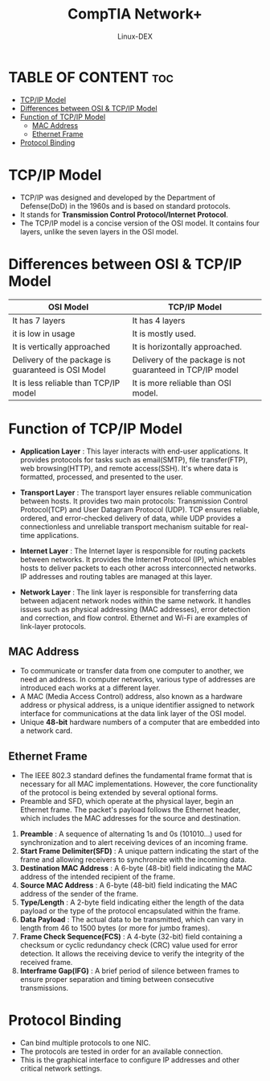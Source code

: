 #+TITLE: CompTIA Network+
#+DESCRIPTION: Communication Models - TCP
#+AUTHOR: Linux-DEX
#+OPTIONS: toc:3
#+CAPTION: My Image

* TABLE OF CONTENT :toc:
- [[#tcpip-model][TCP/IP Model]]
- [[#differences-between-osi--tcpip-model][Differences between OSI & TCP/IP Model]]
- [[#function-of-tcpip-model][Function of TCP/IP Model]]
  - [[#mac-address][MAC Address]]
  - [[#ethernet-frame][Ethernet Frame]]
- [[#protocol-binding][Protocol Binding]]

* TCP/IP Model
+ TCP/IP was designed and developed by the Department of Defense(DoD) in the 1960s and is based on standard protocols.
+ It stands for *Transmission Control Protocol/Internet Protocol*.
+ The TCP/IP model is a concise version of the OSI model. It contains four layers, unlike the seven layers in the OSI model.
  
[[./img/tcp-ip-model.png]]

* Differences between OSI & TCP/IP Model

| OSI Model                                          | TCP/IP Model                                              |
|----------------------------------------------------+-----------------------------------------------------------|
| It has 7 layers                                    | It has 4 layers                                           |
| it is low in usage                                 | It is mostly used.                                        |
| It is vertically approached                        | It is horizontally approached.                            |
| Delivery of the package is guaranteed is OSI Model | Delivery of the package is not guaranteed in TCP/IP model |
| It is less reliable than TCP/IP model              | It is more reliable than OSI model.                       |

* Function of TCP/IP Model
+ *Application Layer* : This layer interacts with end-user applications. It provides protocols for tasks such as email(SMTP), file transfer(FTP), web browsing(HTTP), and remote access(SSH). It's where data is formatted, processed, and presented to the user.

+ *Transport Layer* : The transport layer ensures reliable communication between hosts. It provides two main protocols: Transmission Control Protocol(TCP) and User Datagram Protocol (UDP). TCP ensures reliable, ordered, and error-checked delivery of data, while UDP provides a connectionless and unreliable transport mechanism suitable for real-time applications.

+ *Internet Layer* : The Internet layer is responsible for routing packets between networks. It provides the Internet Protocol (IP), which enables hosts to deliver packets to each other across interconnected networks. IP addresses and routing tables are managed at this layer.
  
+ *Network Layer* : The link layer is responsible for transferring data between adjacent network nodes within the same network. It handles issues such as physical addressing (MAC addresses), error detection and correction, and flow control. Ethernet and Wi-Fi are examples of link-layer protocols.

[[./img/tcp-ip-encapsulation.png]]

** MAC Address
+ To communicate or transfer data from one computer to another, we need an address. In computer networks, various type of addresses are introduced each works at a different layer.
+ A MAC (Media Access Control) address, also known as a hardware address or physical address, is a unique identifier assigned to network interface for communications at the data link layer of the OSI model.
+ Unique *48-bit* hardware numbers of a computer that are embedded into a network card.

[[./img/MAC-a.png]]

** Ethernet Frame
+ The IEEE 802.3 standard defines the fundamental frame format that is necessary for all MAC implementations. However, the core functionality of the protocol is being extended by several optional forms.
+ Preamble and SFD, which operate at the physical layer, begin an Ethernet frame. The packet's payload follows the Ethernet header, which includes the MAC addresses for the source and destination.

[[./img/ethernet-frame.png]]

1. *Preamble* : A sequence of alternating 1s and 0s (101010...) used for synchronization and to alert receiving devices of an incoming frame.
2. *Start Frame Delimiter(SFD)* : A unique pattern indicating the start of the frame and allowing receivers to synchronize with the incoming data.
3. *Destination MAC Address* : A 6-byte (48-bit) field indicating the MAC address of the intended recipient of the frame.
4. *Source MAC Address* : A 6-byte (48-bit) field indicating the MAC address of the sender of the frame.
5. *Type/Length* : A 2-byte field indicating either the length of the data payload or the type of the protocol encapsulated within the frame.
6. *Data Payload* : The actual data to be transmitted, which can vary in length from 46 to 1500 bytes (or more for jumbo frames).
7. *Frame Check Sequence(FCS)* : A 4-byte (32-bit) field containing a checksum or cyclic redundancy check (CRC) value used for error detection. It allows the receiving device to verify the integrity of the received frame.
8. *Interframe Gap(IFG)* : A brief period of silence between frames to ensure proper separation and timing between consecutive transmissions.

* Protocol Binding
+ Can bind multiple protocols to one NIC.
+ The protocols are tested in order for an available connection.
+ This is the graphical interface to configure IP addresses and other critical network settings.




